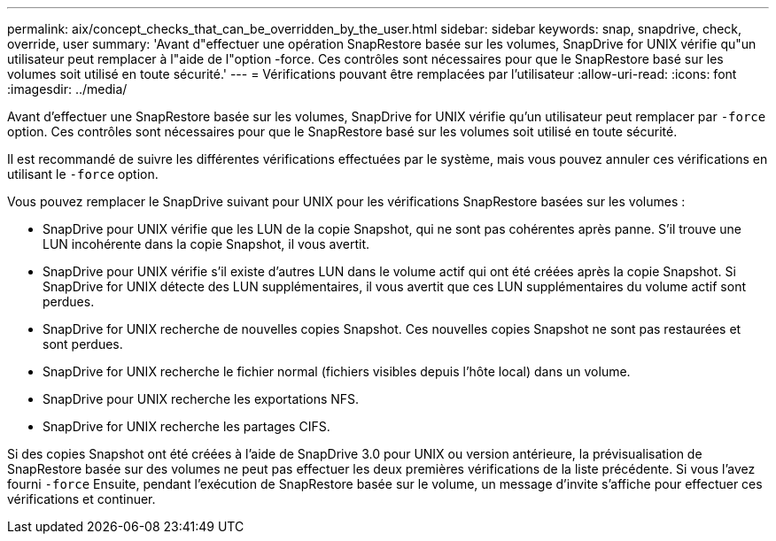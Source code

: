 ---
permalink: aix/concept_checks_that_can_be_overridden_by_the_user.html 
sidebar: sidebar 
keywords: snap, snapdrive, check, override, user 
summary: 'Avant d"effectuer une opération SnapRestore basée sur les volumes, SnapDrive for UNIX vérifie qu"un utilisateur peut remplacer à l"aide de l"option -force. Ces contrôles sont nécessaires pour que le SnapRestore basé sur les volumes soit utilisé en toute sécurité.' 
---
= Vérifications pouvant être remplacées par l'utilisateur
:allow-uri-read: 
:icons: font
:imagesdir: ../media/


[role="lead"]
Avant d'effectuer une SnapRestore basée sur les volumes, SnapDrive for UNIX vérifie qu'un utilisateur peut remplacer par `-force` option. Ces contrôles sont nécessaires pour que le SnapRestore basé sur les volumes soit utilisé en toute sécurité.

Il est recommandé de suivre les différentes vérifications effectuées par le système, mais vous pouvez annuler ces vérifications en utilisant le `-force` option.

Vous pouvez remplacer le SnapDrive suivant pour UNIX pour les vérifications SnapRestore basées sur les volumes :

* SnapDrive pour UNIX vérifie que les LUN de la copie Snapshot, qui ne sont pas cohérentes après panne. S'il trouve une LUN incohérente dans la copie Snapshot, il vous avertit.
* SnapDrive pour UNIX vérifie s'il existe d'autres LUN dans le volume actif qui ont été créées après la copie Snapshot. Si SnapDrive for UNIX détecte des LUN supplémentaires, il vous avertit que ces LUN supplémentaires du volume actif sont perdues.
* SnapDrive for UNIX recherche de nouvelles copies Snapshot. Ces nouvelles copies Snapshot ne sont pas restaurées et sont perdues.
* SnapDrive for UNIX recherche le fichier normal (fichiers visibles depuis l'hôte local) dans un volume.
* SnapDrive pour UNIX recherche les exportations NFS.
* SnapDrive for UNIX recherche les partages CIFS.


Si des copies Snapshot ont été créées à l'aide de SnapDrive 3.0 pour UNIX ou version antérieure, la prévisualisation de SnapRestore basée sur des volumes ne peut pas effectuer les deux premières vérifications de la liste précédente. Si vous l'avez fourni `-force` Ensuite, pendant l'exécution de SnapRestore basée sur le volume, un message d'invite s'affiche pour effectuer ces vérifications et continuer.
